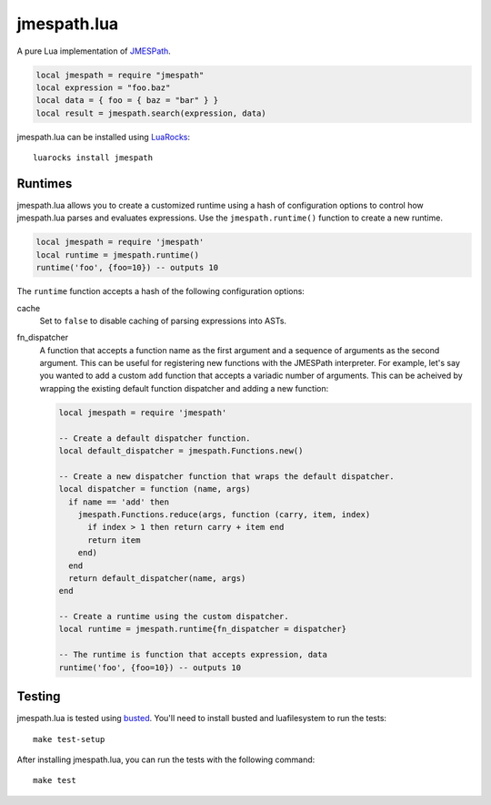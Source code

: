 ============
jmespath.lua
============

A pure Lua implementation of `JMESPath <http://jmespath.readthedocs.org/en/latest/>`_.

.. code-block:: lua

    local jmespath = require "jmespath"
    local expression = "foo.baz"
    local data = { foo = { baz = "bar" } }
    local result = jmespath.search(expression, data)

jmespath.lua can be installed using `LuaRocks <http://luarocks.org/>`_:

::

    luarocks install jmespath

Runtimes
--------

jmespath.lua allows you to create a customized runtime using a hash of
configuration options to control how jmespath.lua parses and evaluates
expressions. Use the ``jmespath.runtime()`` function to create a new runtime.

.. code-block:: lua

    local jmespath = require 'jmespath'
    local runtime = jmespath.runtime()
    runtime('foo', {foo=10}) -- outputs 10

The ``runtime`` function accepts a hash of the following configuration options:

cache
  Set to ``false`` to disable caching of parsing expressions into ASTs.

fn_dispatcher
    A function that accepts a function name as the first argument and a
    sequence of arguments as the second argument. This can be useful for
    registering new functions with the JMESPath interpreter. For example, let's
    say you wanted to add a custom ``add`` function that accepts a variadic
    number of arguments. This can be acheived by wrapping the existing default
    function dispatcher and adding a new function:

    .. code-block:: lua

        local jmespath = require 'jmespath'

        -- Create a default dispatcher function.
        local default_dispatcher = jmespath.Functions.new()

        -- Create a new dispatcher function that wraps the default dispatcher.
        local dispatcher = function (name, args)
          if name == 'add' then
            jmespath.Functions.reduce(args, function (carry, item, index)
              if index > 1 then return carry + item end
              return item
            end)
          end
          return default_dispatcher(name, args)
        end

        -- Create a runtime using the custom dispatcher.
        local runtime = jmespath.runtime{fn_dispatcher = dispatcher}

        -- The runtime is function that accepts expression, data
        runtime('foo', {foo=10}) -- outputs 10

Testing
-------

jmespath.lua is tested using `busted <http://olivinelabs.com/busted>`_. You'll
need to install busted and luafilesystem to run the tests::

    make test-setup

After installing jmespath.lua, you can run the tests with the following
command::

    make test
